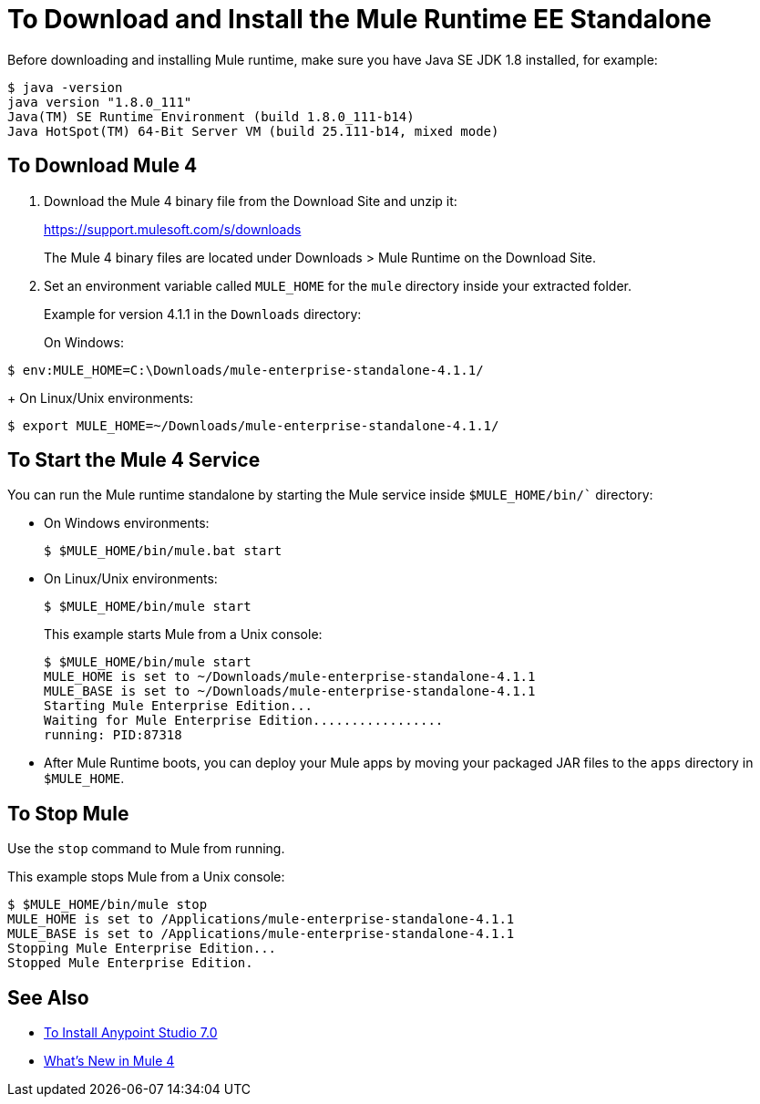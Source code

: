 = To Download and Install the Mule Runtime EE Standalone

Before downloading and installing Mule runtime, make sure you have Java SE JDK 1.8 installed, for example:

----
$ java -version
java version "1.8.0_111"
Java(TM) SE Runtime Environment (build 1.8.0_111-b14)
Java HotSpot(TM) 64-Bit Server VM (build 25.111-b14, mixed mode)
----

== To Download Mule 4

. Download the Mule 4 binary file from the Download Site and unzip it:
+
link:https://support.mulesoft.com/s/downloads[https://support.mulesoft.com/s/downloads]
+
The Mule 4 binary files are located under Downloads > Mule Runtime on the Download Site.
+
. Set an environment variable called `MULE_HOME` for the `mule` directory inside your extracted folder.
+
Example for version 4.1.1 in the `Downloads` directory:
+
On Windows:
[source,powershell]
----
$ env:MULE_HOME=C:\Downloads/mule-enterprise-standalone-4.1.1/
----
+
On Linux/Unix environments:
[source,bash]
----
$ export MULE_HOME=~/Downloads/mule-enterprise-standalone-4.1.1/
----

== To Start the Mule 4 Service

You can run the Mule runtime standalone by starting the Mule service inside `$MULE_HOME/bin/`` directory:

* On Windows environments:
+
[source,powershell]
----
$ $MULE_HOME/bin/mule.bat start
----
+
* On Linux/Unix environments:
+
[source,bash]
----
$ $MULE_HOME/bin/mule start
----
+
This example starts Mule from a Unix console:
+
----
$ $MULE_HOME/bin/mule start
MULE_HOME is set to ~/Downloads/mule-enterprise-standalone-4.1.1
MULE_BASE is set to ~/Downloads/mule-enterprise-standalone-4.1.1
Starting Mule Enterprise Edition...
Waiting for Mule Enterprise Edition.................
running: PID:87318
----

* After Mule Runtime boots, you can deploy your Mule apps by moving your packaged JAR files to the `apps` directory in `$MULE_HOME`.

== To Stop Mule

Use the `stop` command to Mule from running.

This example stops Mule from a Unix console:

----
$ $MULE_HOME/bin/mule stop
MULE_HOME is set to /Applications/mule-enterprise-standalone-4.1.1
MULE_BASE is set to /Applications/mule-enterprise-standalone-4.1.1
Stopping Mule Enterprise Edition...
Stopped Mule Enterprise Edition.
----

== See Also

* link:/anypoint-studio/v/7.1/to-download-and-install-studio[To Install Anypoint Studio 7.0]
* link:mule-runtime-updates[What's New in Mule 4]
